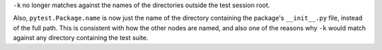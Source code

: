 ``-k`` no longer matches against the names of the directories outside the test session root.

Also, ``pytest.Package.name`` is now just the name of the directory containing the package's
``__init__.py`` file, instead of the full path. This is consistent with how the other nodes
are named, and also one of the reasons why ``-k`` would match against any directory containing
the test suite.
